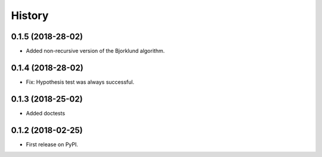 =======
History
=======

0.1.5 (2018-28-02)
------------------

* Added non-recursive version of the Bjorklund algorithm.


0.1.4 (2018-28-02)
------------------

* Fix: Hypothesis test was always successful.


0.1.3 (2018-25-02)
------------------

* Added doctests


0.1.2 (2018-02-25)
------------------

* First release on PyPI.
